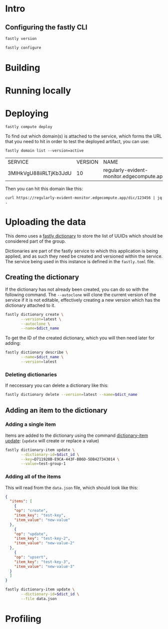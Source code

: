 * Intro
:PROPERTIES:
:header-args: :results verbatim
:END:

** Configuring the fastly CLI

#+begin_src sh
fastly version
#+end_src

#+RESULTS:
: Fastly CLI version 1.6.0 (49d5ad0)
: Built with go version go1.17.6 linux/amd64
: Viceroy version: viceroy 0.2.9

#+begin_src sh :results none
fastly configure
#+end_src

* Building

* Running locally

* Deploying

#+begin_src shell
fastly compute deploy
#+end_src

To find out which domain(s) is attached to the service, which forms
the URL that you need to hit in order to test the deployed artifact,
you can use:

#+name: domain_name
#+begin_src shell :results table
fastly domain list --version=active
#+end_src

#+RESULTS: domain_name
| SERVICE                | VERSION | NAME                                      | COMMENT |
| 3MIHkVgU88iiRLTjKb3JdU |      10 | regularly-evident-monitor.edgecompute.app |         |

Then you can hit this domain like this:

#+begin_src shell
curl https://regularly-evident-monitor.edgecompute.app/dic/123456 | jq .
#+end_src

#+RESULTS:
: {
:   "dic": {
:     "id": "123456",
:     "group": "none"
:   }
: }

* Uploading the data
:PROPERTIES:
:header-args:      :var dict_name="metering_test_members_ex"
:END:

This demo uses a [[https://developer.fastly.com/reference/cli/dictionary/][fastly dictionary]] to store the list of UUIDs which
should be considered part of the group.

Dictionaries are part of the fastly service to which this application
is being applied, and as such they need be created and versioned
within the service. The service being used in this instance is defined
in the ~fastly.toml~ file.

** Creating the dictionary

If the dictionary has not already been created, you can do so with the
following command. The ~--autoclone~ will clone the current version of
the service if it is not editable, effectively creating a new version
which has the dictionary attached to it.

#+begin_src sh :export code
  fastly dictionary create \
         --version=latest \
         --autoclone \
         --name=$dict_name
#+end_src

#+RESULTS:
|                                                                                               |
| SUCCESS: Created dictionary metering_test_members (service 3MIHkVgU88iiRLTjKb3JdU version 11) |

To get the ID of the created dictionary, which you will then need
later for adding:

#+name: dict_info
#+begin_src sh
  fastly dictionary describe \
         --name=$dict_name \
         --version=latest 
#+end_src

#+RESULTS: dict_info

*** Deleting dictionaries

If neccessary you can delete a dictionary like this:

#+begin_src sh
fastly dictionary delete --version=latest --name=$dict_name
#+end_src

#+RESULTS:
|                                                                                               |
| SUCCESS: Deleted dictionary metering_test_members (service 3MIHkVgU88iiRLTjKb3JdU version 11) |

** Adding an item to the dictionary
:PROPERTIES:
:header-args: :var dict_id=dict_info[2,1]
:END:

*** Adding a single item

Items are added to the dictionary using the command [[https://developer.fastly.com/reference/cli/dictionary-item/update/][dictionary-item
update]]: (~update~ will create or replace a value)

#+begin_src sh 
  fastly dictionary-item update \
         --dictionary-id=$dict_id \
         --key=D711928B-E9CA-443F-BB6D-5DB427343014 \
         --value=test-group-1
#+end_src

#+RESULTS:
|                                                                                                       |                                    |
| SUCCESS: Created dictionary item D711928B-E9CA-443F-BB6D-5DB427343014 (service 3MIHkVgU88iiRLTjKb3JdU | dictionary 4xj40y1vB0HefTIp9GNgry) |

*** Adding all of the items

This will read from the ~data.json~ file, which should look like this:

#+begin_src json
  {
    "items": [
      {
      "op": "create",
      "item_key": "test-key",
      "item_value": "new-value"
    },
      {
      "op": "update",
      "item_key": "test-key-2",
      "item_value": "new-value-2"
    },
      {
      "op": "upsert",
      "item_key": "test-key-3",
      "item_value": "new-value-3"
    }
    ]
  }
#+end_src

#+begin_src sh
  fastly dictionary-item update \
         --dictionary-id=$dict_id \
         --file data.json
#+end_src

#+RESULTS:
|                                                                                                        |
| SUCCESS: Made 999 modifications of Dictionary 7FR4LNIJbktk8u0dODKXpO on service 5yAc3QZNZQ0AxBfjeMJTjk |

* Profiling

